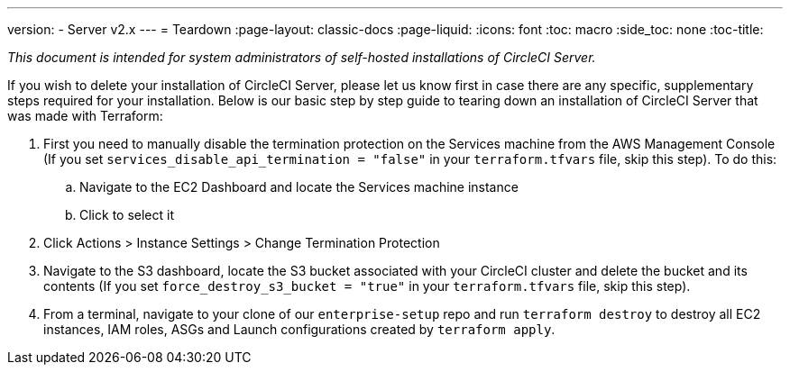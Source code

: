 ---
version:
- Server v2.x
---
= Teardown
:page-layout: classic-docs
:page-liquid:
:icons: font
:toc: macro
:side_toc: none
:toc-title:

[.serveronly]_This document is intended for system administrators of self-hosted installations of CircleCI Server._

If you wish to delete your installation of CircleCI Server, please let us know first in case there are any specific, supplementary steps required for your installation. Below is our basic step by step guide to tearing down an installation of CircleCI Server that was made with Terraform:

. First you need to manually disable the termination protection on the Services machine from the AWS Management Console (If you set `services_disable_api_termination = "false"` in your `terraform.tfvars` file, skip this step). To do this:
.. Navigate to the EC2 Dashboard and locate the Services machine instance
.. Click to select it
. Click Actions > Instance Settings > Change Termination Protection

. Navigate to the S3 dashboard, locate the S3 bucket associated with your CircleCI cluster and delete the bucket and its contents (If you set `force_destroy_s3_bucket = "true"` in your `terraform.tfvars` file, skip this step).

. From a terminal, navigate to your clone of our `enterprise-setup` repo and run `terraform destroy` to destroy all EC2 instances, IAM roles, ASGs and Launch configurations created by `terraform apply`.
